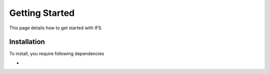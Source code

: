 Getting Started
===============

This page details how to get started with IFS.

Installation
-----------

To install, you require following dependencies

-

